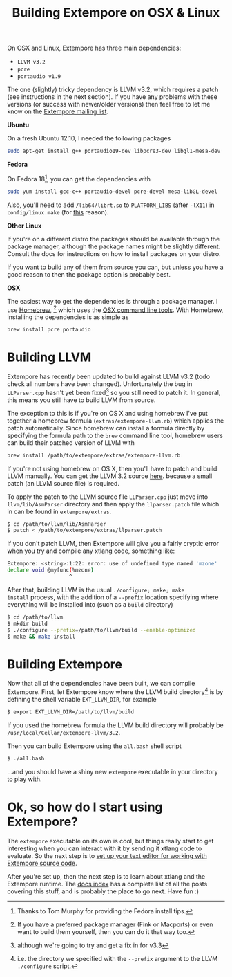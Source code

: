 #+title: Building Extempore on OSX & Linux

On OSX and Linux, Extempore has three main dependencies:

- =LLVM v3.2=
- =pcre=
- =portaudio v1.9=

The one (slightly) tricky dependency is LLVM v3.2, which requires a
patch (see instructions in the next section). If you have any problems
with these versions (or success with newer/older versions) then feel
free to let me know on the [[mailto:extemporelang@googlegroups.com][Extempore mailing list]].

*Ubuntu*

On a fresh Ubuntu 12.10, I needed the following packages

#+begin_src sh
sudo apt-get install g++ portaudio19-dev libpcre3-dev libgl1-mesa-dev
#+end_src

*Fedora*

On Fedora 18[fn::Thanks to Tom Murphy for providing the Fedora install
tips.], you can get the dependencies with

#+BEGIN_SRC sh
sudo yum install gcc-c++ portaudio-devel pcre-devel mesa-libGL-devel
#+END_SRC

Also, you'll need to add =/lib64/librt.so= to =PLATFORM_LIBS= (after
=-lX11=) in =config/linux.make= (for [[http://fedoraproject.org/wiki/UnderstandingDSOLinkChange][this]] reason).

*Other Linux*

If you're on a different distro the packages should be available
through the package manager, although the package names might be
slightly different.  Consult the docs for instructions on how to
install packages on your distro.

If you want to build any of them from source you can, but unless you
have a good reason to then the package option is probably best.

*OSX*

The easiest way to get the dependencies is through a package manager.
I use [[http://mxcl.github.com/homebrew/][Homebrew]], [fn:alternatives] which uses the [[https://developer.apple.com/downloads/index.action?%3Dcommand%2520line%2520tools][OSX command line
tools]]. With Homebrew, installing the dependencies is as simple as

#+begin_src sh
brew install pcre portaudio
#+end_src

* Building LLVM

Extempore has recently been updated to build against LLVM v3.2 (todo
check all numbers have been changed).  Unfortunately the bug in
=LLParser.cpp= hasn't yet been fixed[fn::although we're going to try
and get a fix in for v3.3] so you still need to patch it.  In general,
this means you still have to build LLVM from source.

The exception to this is if you're on OS X and using homebrew I've put
together a homebrew formula (=extras/extempore-llvm.rb=) which applies the patch
automatically. Since homebrew can install a formula directly by
specifying the formula path to the =brew= command line tool, homebrew
users can build their patched version of LLVM with

#+begin_src sh
brew install /path/to/extempore/extras/extempore-llvm.rb
#+end_src

If you're not using homebrew on OS X, then you'll have to patch and
build LLVM manually. You can get the LLVM 3.2 source [[http://llvm.org/releases/download.html#3.2][here]].  because
a small patch  (an LLVM source file) is required.

To apply the patch to the LLVM source file =LLParser.cpp= just move
into =llvm/lib/AsmParser= directory and then apply the
=llparser.patch= file which in can be found in =extempore/extras=.

#+begin_src sh
$ cd /path/to/llvm/lib/AsmParser
$ patch < /path/to/extempore/extras/llparser.patch
#+end_src

If you don't patch LLVM, then Extempore will give you a fairly cryptic
error when you try and compile any xtlang code, something like:

#+BEGIN_SRC sh
Extempore: <string>:1:22: error: use of undefined type named 'mzone'
declare void @myfunc(%mzone)
                    ^
#+END_SRC

After that, building LLVM is the usual =./configure; make; make
install= process, with the addition of a =--prefix= location
specifying where everything will be installed into (such as a =build=
directory)

#+begin_src sh
$ cd /path/to/llvm
$ mkdir build
$ ./configure --prefix=/path/to/llvm/build --enable-optimized
$ make && make install
#+end_src

* Building Extempore

Now that all of the dependencies have been built, we can compile
Extempore. First, let Extempore know where the LLVM build
directory[fn:builddir] is by defining the shell variable
=EXT_LLVM_DIR=, for example

#+begin_src sh
$ export EXT_LLVM_DIR=/path/to/llvm/build
#+end_src

If you used the homebrew formula the LLVM build directory will
probably be =/usr/local/Cellar/extempore-llvm/3.2=.

Then you can build Extempore using the =all.bash= shell script 

#+begin_src sh
$ ./all.bash
#+end_src

...and you should have a shiny new =extempore= executable in your
directory to play with.

* Ok, so how do I start using Extempore?

The =extempore= executable on its own is cool, but things really start
to get interesting when you can interact with it by sending it xtlang
code to evaluate. So the next step is to [[file:2012-09-26-interacting-with-the-extempore-compiler.org][set up your text editor for
working with Extempore source code]].

After you're set up, then the next step is to learn about xtlang and
the Extempore runtime. The [[file:../extempore-docs/index.org][docs index]] has a complete list of all the
posts covering this stuff, and is probably the place to go next. Have
fun :)

[fn:alternatives] If you have a preferred package manager (Fink or
Macports) or even want to build them yourself, then you can do it that
way too.

[fn:builddir] i.e. the directory we specified with the =--prefix=
argument to the LLVM =./configure= script.
